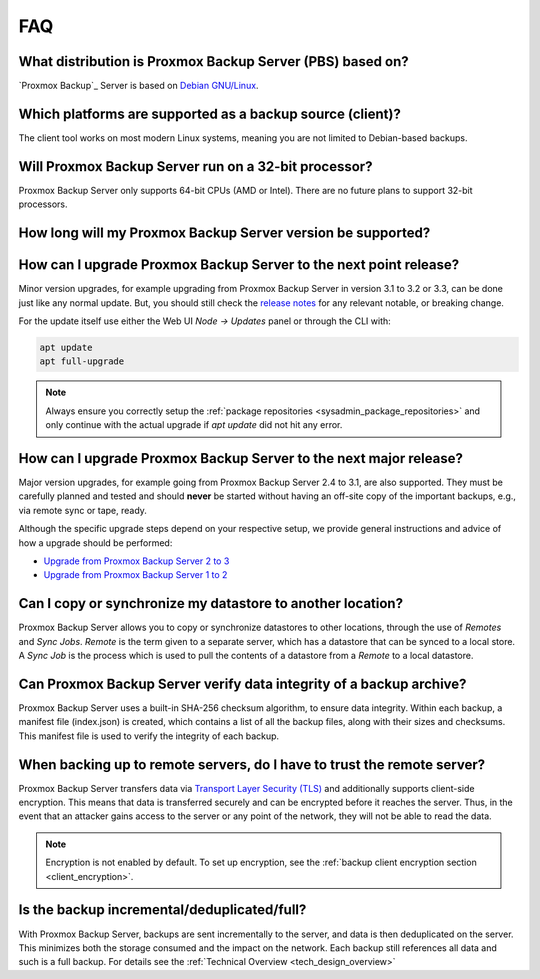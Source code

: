 FAQ
===

What distribution is Proxmox Backup Server (PBS) based on?
----------------------------------------------------------

`Proxmox Backup`_ Server is based on `Debian GNU/Linux <https://www.debian.org/>`_.


Which platforms are supported as a backup source (client)?
----------------------------------------------------------

The client tool works on most modern Linux systems, meaning you are not limited
to Debian-based backups.


Will Proxmox Backup Server run on a 32-bit processor?
-----------------------------------------------------

Proxmox Backup Server only supports 64-bit CPUs (AMD or Intel). There are no
future plans to support 32-bit processors.


.. _faq-support-table:

How long will my Proxmox Backup Server version be supported?
------------------------------------------------------------

.. csv-table::
   :file: faq-release-support-table.csv
   :widths: 30 26 13 13 18
   :header-rows: 1

How can I upgrade Proxmox Backup Server to the next point release?
------------------------------------------------------------------

Minor version upgrades, for example upgrading from Proxmox Backup Server in
version 3.1 to 3.2 or 3.3, can be done just like any normal update.
But, you should still check the `release notes
<https://pbs.proxmox.com/wiki/index.php/Roadmap>`_ for any relevant notable,
or breaking change.

For the update itself use either the Web UI *Node -> Updates* panel or
through the CLI with:

.. code-block:: console

  apt update
  apt full-upgrade

.. note:: Always ensure you correctly setup the
   :ref:`package repositories <sysadmin_package_repositories>` and only
   continue with the actual upgrade if `apt update` did not hit any error.

.. _faq-upgrade-major:

How can I upgrade Proxmox Backup Server to the next major release?
------------------------------------------------------------------

Major version upgrades, for example going from Proxmox Backup Server 2.4 to
3.1, are also supported.
They must be carefully planned and tested and should **never** be started
without having an off-site copy of the important backups, e.g., via remote sync
or tape, ready.

Although the specific upgrade steps depend on your respective setup, we provide
general instructions and advice of how a upgrade should be performed:

* `Upgrade from Proxmox Backup Server 2 to 3 <https://pbs.proxmox.com/wiki/index.php/Upgrade_from_2_to_3>`_

* `Upgrade from Proxmox Backup Server 1 to 2 <https://pbs.proxmox.com/wiki/index.php/Upgrade_from_1.1_to_2.x>`_

Can I copy or synchronize my datastore to another location?
-----------------------------------------------------------

Proxmox Backup Server allows you to copy or synchronize datastores to other
locations, through the use of *Remotes* and *Sync Jobs*. *Remote* is the term
given to a separate server, which has a datastore that can be synced to a local store.
A *Sync Job* is the process which is used to pull the contents of a datastore from
a *Remote* to a local datastore.


Can Proxmox Backup Server verify data integrity of a backup archive?
--------------------------------------------------------------------

Proxmox Backup Server uses a built-in SHA-256 checksum algorithm, to ensure
data integrity. Within each backup, a manifest file (index.json) is created,
which contains a list of all the backup files, along with their sizes and
checksums. This manifest file is used to verify the integrity of each backup.


When backing up to remote servers, do I have to trust the remote server?
------------------------------------------------------------------------

Proxmox Backup Server transfers data via `Transport Layer Security (TLS)
<https://en.wikipedia.org/wiki/Transport_Layer_Security>`_ and additionally
supports client-side encryption. This means that data is transferred securely
and can be encrypted before it reaches the server.  Thus, in the event that an
attacker gains access to the server or any point of the network, they will not
be able to read the data.

.. note:: Encryption is not enabled by default. To set up encryption, see the
  :ref:`backup client encryption section <client_encryption>`.


Is the backup incremental/deduplicated/full?
--------------------------------------------

With Proxmox Backup Server, backups are sent incrementally to the server, and
data is then deduplicated on the server. This minimizes both the storage
consumed and the impact on the network. Each backup still references all
data and such is a full backup. For details see the
:ref:`Technical Overview <tech_design_overview>`

.. todo:: document our stability guarantees, i.e., the separate one for, in
   increasing duration of how long we'll support it: api compat, backup
   protocol compat and backup format compat
